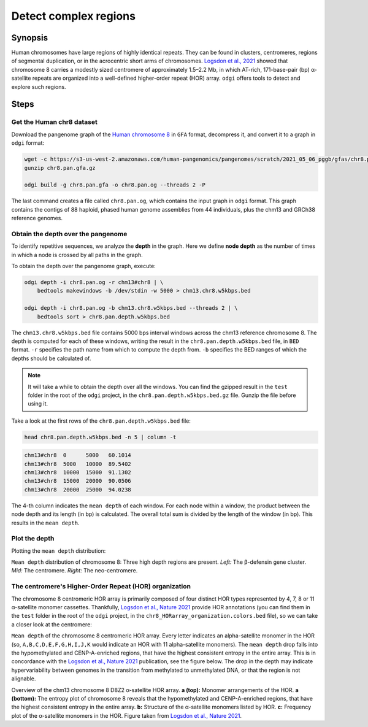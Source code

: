 ######################
Detect complex regions
######################

========
Synopsis
========

Human chromosomes have large regions of highly identical repeats. They can be found in clusters, centromeres,
regions of segmental duplication, or in the acrocentric short arms of chromosomes.
`Logsdon et al., 2021 <https://doi.org/10.1038/s41586-021-03420-7>`_ showed that chromosome 8 carries a modestly sized
centromere of approximately 1.5–2.2 Mb, in which AT-rich, 171-base-pair (bp) α-satellite
repeats are organized into a well-defined higher-order repeat (HOR) array. ``odgi`` offers tools to detect and explore
such regions.

=====
Steps
=====

--------------------------
Get the Human chr8 dataset
--------------------------

Download the pangenome graph of the `Human chromosome 8 <https://s3-us-west-2.amazonaws.com/human-pangenomics/pangenomes/scratch/2021_05_06_pggb/gfas/chr8.pan.gfa.gz>`_
in ``GFA`` format, decompress it, and convert it to a graph in ``odgi`` format:

.. code-block:: bash

    wget -c https://s3-us-west-2.amazonaws.com/human-pangenomics/pangenomes/scratch/2021_05_06_pggb/gfas/chr8.pan.gfa.gz
    gunzip chr8.pan.gfa.gz

    odgi build -g chr8.pan.gfa -o chr8.pan.og --threads 2 -P

The last command creates a file called ``chr8.pan.og``, which contains the input graph in ``odgi`` format. This graph contains
the contigs of 88 haploid, phased human genome assemblies from 44 individuals, plus the chm13 and GRCh38 reference genomes.

-----------------------------------
Obtain the depth over the pangenome
-----------------------------------

To identify repetitive sequences, we analyze the **depth** in the graph. Here we define **node depth** as the
number of times in which a node is crossed by all paths in the graph.

To obtain the depth over the pangenome graph, execute:

.. code-block:: bash

    odgi depth -i chr8.pan.og -r chm13#chr8 | \
        bedtools makewindows -b /dev/stdin -w 5000 > chm13.chr8.w5kbps.bed

    odgi depth -i chr8.pan.og -b chm13.chr8.w5kbps.bed --threads 2 | \
        bedtools sort > chr8.pan.depth.w5kbps.bed

The ``chm13.chr8.w5kbps.bed`` file contains 5000 bps interval windows across the chm13 reference chromosome 8. The depth
is computed for each of these windows, writing the result in the ``chr8.pan.depth.w5kbps.bed`` file, in ``BED`` format.
``-r`` specifies the path name from which to compute the depth from. ``-b`` specifies the BED ranges of which the
depths should be calculated of.

.. note::

    It will take a while to obtain the depth over all the windows. You can find the gzipped result in the ``test`` folder
    in the root of the ``odgi`` project, in the ``chr8.pan.depth.w5kbps.bed.gz`` file. Gunzip the file before using it.

Take a look at the first rows of the ``chr8.pan.depth.w5kbps.bed`` file:

.. code-block:: bash

    head chr8.pan.depth.w5kbps.bed -n 5 | column -t

.. code-block:: none

    chm13#chr8  0      5000   60.1014
    chm13#chr8  5000   10000  89.5402
    chm13#chr8  10000  15000  91.1302
    chm13#chr8  15000  20000  90.0506
    chm13#chr8  20000  25000  94.0238

The 4-th column indicates the ``mean depth`` of each window. For each node within a window, the product between the node
depth and its length (in bp) is calculated. The overall total sum is divided by the length of the window (in bp). This
results in the ``mean depth``.

---------------
Plot the depth
---------------

Plotting the ``mean depth`` distribution:

.. image:: /img/chr8.mean_depth.png

``Mean depth`` distribution of chromosome 8: Three high depth regions are present. *Left:* The β-defensin gene
cluster. *Mid:* The centromere. *Right:* The neo-centromere.

---------------------------------------------------
The centromere's Higher-Order Repeat (HOR) organization
---------------------------------------------------

The chromosome 8 centromeric HOR array is primarily composed of four distinct HOR types represented by 4, 7, 8 or
11 α-satellite monomer cassettes. Thankfully, `Logsdon et al., Nature 2021 <https://doi.org/10.1038/s41586-021-03420-7>`_ provide HOR
annotations (you can find them in the ``test`` folder in the root of the ``odgi`` project, in the ``chr8_HORarray_organization.colors.bed``
file), so we can take a closer look at the centromere:

.. image:: /img/chr8_HOR.mean_depth.2.png

``Mean depth`` of the chromosome 8 centromeric HOR array. Every letter indicates an alpha-satellite monomer in the HOR (so, ``A,B,C,D,E,F,G,H,I,J,K``
would indicate an HOR with 11 alpha-satellite monomers). The ``mean depth`` drop falls into the hypomethylated and CENP-A-enriched regions, that have the highest consistent
entropy in the entire array. This is in concordance with the `Logsdon et al., Nature 2021 <https://doi.org/10.1038/s41586-021-03420-7>`_
publication, see the figure below. The drop in the depth may indicate hypervariability between genomes in the transition from methylated
to unmethylated DNA, or that the region is not alignable.

.. image:: /img/chr8_HOR.organization.2.png

Overview of the chm13 chromosome 8 D8Z2 α-satellite HOR array. **a (top):** Monomer arrangements of the HOR. **a (bottom):**
The entropy plot of chromosome 8 reveals that the hypomethylated and CENP-A-enriched regions, that have the highest consistent
entropy in the entire array. **b:** Structure of the α-satellite monomers listed by HOR. **c:** Frequency plot of the α-satellite monomers in the HOR.
Figure taken from `Logsdon et al., Nature 2021 <https://www.nature.com/articles/s41586-021-03420-7/figures/12>`_.
